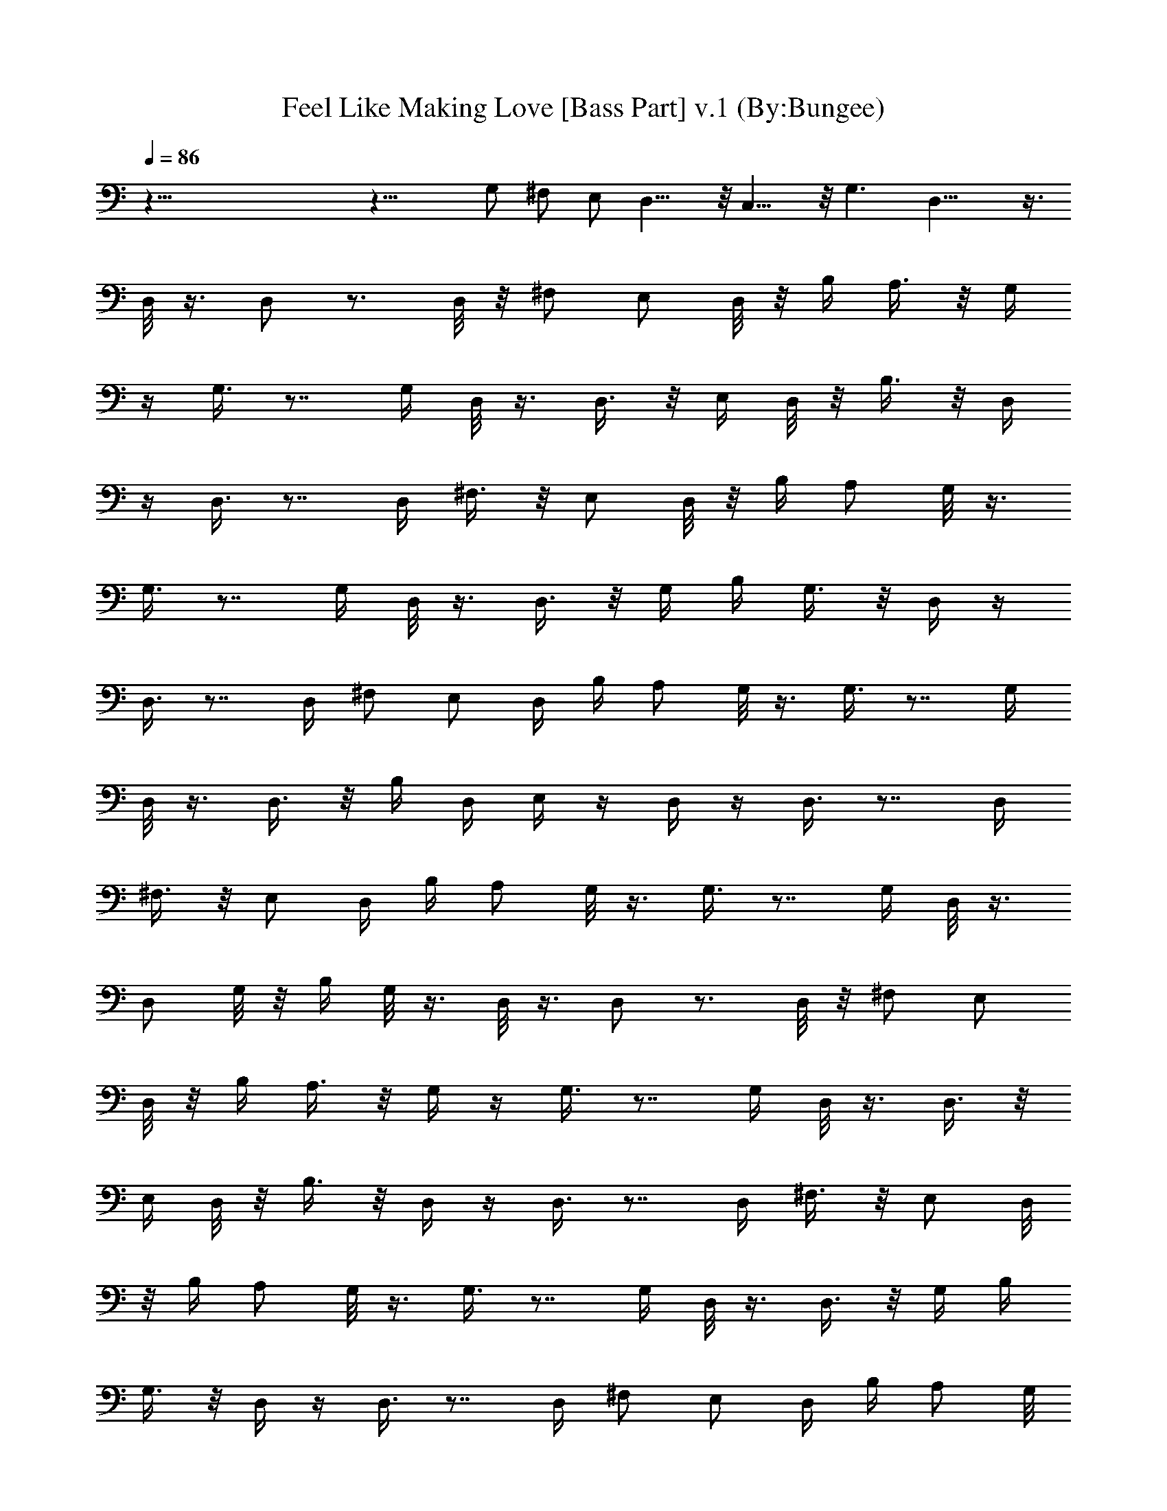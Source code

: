 X:1
T:Feel Like Making Love [Bass Part] v.1 (By:Bungee)
Z:Bad Company
L:1/4
Q:86
K:C
z91/8 z25/8 G,/2 ^F,/2 E,/2 D,15/8 z/8 C,15/8 z/8 G,3/2 D,17/8 z3/8
D,/8 z3/8 D,/2 z3/4 D,/8 z/8 ^F,/2 E,/2 D,/8 z/8 B,/4 A,3/8 z/8 G,/4
z/4 G,3/8 z7/8 G,/4 D,/8 z3/8 D,3/8 z/8 E,/4 D,/8 z/8 B,3/8 z/8 D,/4
z/4 D,3/8 z7/8 D,/4 ^F,3/8 z/8 E,/2 D,/8 z/8 B,/4 A,/2 G,/8 z3/8
G,3/8 z7/8 G,/4 D,/8 z3/8 D,3/8 z/8 G,/4 B,/4 G,3/8 z/8 D,/4 z/4
D,3/8 z7/8 D,/4 ^F,/2 E,/2 D,/4 B,/4 A,/2 G,/8 z3/8 G,3/8 z7/8 G,/4
D,/8 z3/8 D,3/8 z/8 B,/4 D,/4 E,/4 z/4 D,/4 z/4 D,3/8 z7/8 D,/4
^F,3/8 z/8 E,/2 D,/4 B,/4 A,/2 G,/8 z3/8 G,3/8 z7/8 G,/4 D,/8 z3/8
D,/2 G,/8 z/8 B,/4 G,/8 z3/8 D,/8 z3/8 D,/2 z3/4 D,/8 z/8 ^F,/2 E,/2
D,/8 z/8 B,/4 A,3/8 z/8 G,/4 z/4 G,3/8 z7/8 G,/4 D,/8 z3/8 D,3/8 z/8
E,/4 D,/8 z/8 B,3/8 z/8 D,/4 z/4 D,3/8 z7/8 D,/4 ^F,3/8 z/8 E,/2 D,/8
z/8 B,/4 A,/2 G,/8 z3/8 G,3/8 z7/8 G,/4 D,/8 z3/8 D,3/8 z/8 G,/4 B,/4
G,3/8 z/8 D,/4 z/4 D,3/8 z7/8 D,/4 ^F,/2 E,/2 D,/4 B,/4 A,/2 G,/8
z3/8 G,3/8 z7/8 G,/4 D,/8 z3/8 D,3/8 z/8 B,/4 D,/4 E,/4 z/4 D,/4 z/4
D,3/8 z7/8 D,/4 ^F,3/8 z/8 E,/2 D,/4 B,/4 A,/2 G,/8 z3/8 G,3/8 z7/8
G,/4 D,/8 z3/8 D,/2 G,/8 z/8 B,/4 G,/8 z3/8 C,/4 D,/4 z/2 D,7/8 z/8
C,/4 D,/4 z/2 D,3/4 z/4 C,/8 z/8 D,3/8 z3/8 D,7/8 z/8 G, C,3/4 z/4
C,/8 z/8 D,3/8 z3/8 D,3/4 z/4 C,/8 z/8 D,/4 z/2 D,3/4 z/4 C,/8 z/8
D,/4 z/2 D,7/8 z/8 G, C,3/4 z/4 C,/8 z/8 D,3/8 z3/8 D,3/4 z/4 C,/8
z/8 D,/4 z/2 D,3/4 z/4 C,/8 z/8 D,/4 z/2 D,7/8 z/8 G, C,3/4 z/4 C,/8
z/8 D,/4 z/2 D,3/4 z/4 C,/8 z/8 D,/4 z/2 D,3/4 z/4 C,/4 D,3/8 z3/8
D,7/8 z/8 C,7/8 z/8 D, G, C, D,6 z2 D,/8 z3/8 D,/2 z3/4 D,/8 z/8
^F,/2 E,/2 D,/8 z/8 B,/4 A,3/8 z/8 G,/4 z/4 G,3/8 z7/8 G,/4 D,/8 z3/8
D,3/8 z/8 E,/4 D,/8 z/8 B,3/8 z/8 D,/4 z/4 D,3/8 z7/8 D,/4 ^F,3/8 z/8
E,/2 D,/8 z/8 B,/4 A,/2 G,/8 z3/8 G,3/8 z7/8 G,/4 D,/8 z3/8 D,3/8 z/8
G,/4 B,/4 G,3/8 z/8 D,/4 z/4 D,3/8 z7/8 D,/4 ^F,/2 E,/2 D,/4 B,/4
A,/2 G,/8 z3/8 G,3/8 z7/8 G,/4 D,/8 z3/8 D,3/8 z/8 B,/4 D,/4 E,/4 z/4
D,/4 z/4 D,3/8 z7/8 D,/4 ^F,3/8 z/8 E,/2 D,/4 B,/4 A,/2 G,/8 z3/8
G,3/8 z7/8 G,/4 D,/8 z3/8 D,/2 G,/8 z/8 B,/4 G,/8 z3/8 D,/8 z3/8 D,/2
z3/4 D,/8 z/8 ^F,/2 E,/2 D,/8 z/8 B,/4 A,3/8 z/8 G,/4 z/4 G,3/8 z7/8
G,/4 D,/8 z3/8 D,3/8 z/8 E,/4 D,/8 z/8 B,3/8 z/8 D,/4 z/4 D,3/8 z7/8
D,/4 ^F,3/8 z/8 E,/2 D,/8 z/8 B,/4 A,/2 G,/8 z3/8 G,3/8 z7/8 G,/4
D,/8 z3/8 D,3/8 z/8 G,/4 B,/4 G,3/8 z/8 D,/4 z/4 D,3/8 z7/8 D,/4
^F,/2 E,/2 D,/4 B,/4 A,/2 G,/8 z3/8 G,3/8 z7/8 G,/4 D,/8 z3/8 D,3/8
z/8 B,/4 D,/4 E,/4 z/4 D,/4 z/4 D,3/8 z7/8 D,/4 ^F,3/8 z/8 E,/2 D,/4
B,/4 A,/2 G,/8 z3/8 G,3/8 z7/8 G,/4 D,/8 z3/8 D,/2 G,/8 z/8 B,/4 G,/8
z3/8 C,/4 D,/4 z/2 D,7/8 z/8 C,/4 D,/4 z/2 D,3/4 z/4 C,/8 z/8 D,3/8
z3/8 D,7/8 z/8 G, C,3/4 z/4 C,/8 z/8 D,3/8 z3/8 D,3/4 z/4 C,/8 z/8
D,/4 z/2 D,3/4 z/4 C,/8 z/8 D,/4 z/2 D,7/8 z/8 G, C,3/4 z/4 C,/8 z/8
D,3/8 z3/8 D,3/4 z/4 C,/8 z/8 D,/4 z/2 D,3/4 z/4 C,/8 z/8 D,/4 z/2
D,7/8 z/8 G, C,3/4 z/4 C,/8 z/8 D,/4 z/2 D,3/4 z/4 C,/8 z/8 D,/4 z/2
D,3/4 z/4 C,/4 D,3/8 z3/8 D,7/8 z/8 C,7/8 z/8 D, G, C, D,6 z2 D,3/8
z/8 D,/4 z E,/8 z/8 ^F,/2 E,/4 z/4 D,/8 z/8 B,/4 A,/2 G,/4 z/4 G,3/8
z7/8 B,/8 z/8 E,3/8 z/8 D,/2 B,/8 z/8 D,/4 B,/4 z/4 D,3/8 z/8 D,/4 z
E,/8 z/8 ^F,/2 E,3/8 z/8 D,/4 B,/4 A,/2 G,3/8 z/8 G,/4 z B,/8 z/8
D,3/8 z/8 B,/4 z/4 G,/4 A,/8 z/8 B,/4 z/4 D,3/8 z/8 D,/4 z E,/8 z/8
^F,/2 E,/4 z/4 D,/8 z/8 B,/4 A,/2 G,3/8 z/8 G,3/8 z7/8 B,/8 z/8 E,3/8
z/8 D,3/8 z/8 B,/4 D,/4 B,/4 z/4 D,/4 z/4 D,/4 z E,/8 z/8 ^F,3/8 z/8
E,3/8 z/8 D,/4 B,/4 A,3/8 z/8 G,/4 z/4 G,3/8 z7/8 D,/8 z/8 E,3/8 z/8
D,3/8 z/8 B,/4 D,/4 B,/4 z/4 D,3/8 z/8 D,/4 z E,/8 z/8 ^F,/2 E,/4 z/4
D,/8 z/8 B,/4 A,/2 G,/4 z/4 G,3/8 z7/8 B,/8 z/8 E,3/8 z/8 D,/2 B,/8
z/8 D,/4 B,/4 z/4 D,3/8 z/8 D,/4 z E,/8 z/8 ^F,/2 E,3/8 z/8 D,/4 B,/4
A,/2 G,3/8 z/8 G,/4 z B,/8 z/8 D,3/8 z/8 B,/4 z/4 G,/4 A,/8 z/8 B,/4
z/4 D,3/8 z/8 D,/4 z E,/8 z/8 ^F,/2 E,/4 z/4 D,/8 z/8 B,/4 A,/2 G,3/8
z/8 G,3/8 z7/8 B,/8 z/8 E,3/8 z/8 D,3/8 z/8 B,/4 D,/4 B,/4 z/4 D,/4
z/4 D,/4 z E,/8 z/8 ^F,3/8 z/8 E,3/8 z/8 D,/4 B,/4 A,3/8 z/8 G,/4 z/4
G,3/8 z7/8 D,/8 z/8 E,3/8 z/8 D,3/8 z/8 B,/4 D,/4 B,/4 z/4 C,/4 D,/4
z/2 D,7/8 z/8 C,/4 D,/4 z/2 D,3/4 z/4 C,/8 z/8 D,3/8 z3/8 D,7/8 z/8
G, C,3/4 z/4 C,/8 z/8 D,3/8 z3/8 D,3/4 z/4 C,/8 z/8 D,/4 z/2 D,3/4
z/4 C,/8 z/8 D,/4 z/2 D,7/8 z/8 G, C,3/4 z/4 C,/8 z/8 D,3/8 z3/8
D,3/4 z/4 C,/8 z/8 D,/4 z/2 D,3/4 z/4 C,/8 z/8 D,/4 z/2 D,7/8 z/8 G,
C,3/4 z/4 C,/8 z/8 D,/4 z/2 D,3/4 z/4 C,/8 z/8 D,/4 z/2 D,3/4 z/4
C,/4 D,3/8 z3/8 D,7/8 z/8 C,7/8 z/8 D, G, C, C,/4 D,/4 z/2 D,7/8 z/8
C,/4 D,/4 z/2 D,3/4 z/4 C,/8 z/8 D,3/8 z3/8 D,7/8 z/8 G, C,3/4 z/4
C,/8 z/8 D,3/8 z3/8 D,3/4 z/4 C,/8 z/8 D,/4 z/2 D,3/4 z/4 C,/8 z/8
D,/4 z/2 D,7/8 z/8 G, C,3/4 z/4 C,/8 z/8 D,3/8 z3/8 D,3/4 z/4 C,/8
z/8 D,/4 z/2 D,3/4 z/4 C,/8 z/8 D,/4 z/2 D,7/8 z/8 G, C,3/4 z/4 C,/8
z/8 D,/4 z/2 D,3/4 z/4 C,/8 z/8 D,/4 z/2 D,3/4 z/4 C,/4 D,3/8 z3/8
D,7/8 z/8 C,7/8 z/8 D, G, C, D,6 z2 C,/4 D,/4 z/2 D,7/8 z/8 C,/4 D,/4
z/2 D,3/4 z/4 C,/8 z/8 D,3/8 z3/8 D,7/8 z/8 G, C,3/4 z/4 C,/8 z/8
D,3/8 z3/8 D,3/4 z/4 C,/8 z/8 D,/4 z/2 D,3/4 z/4 C,/8 z/8 D,/4 z/2
D,7/8 z/8 G, C,3/4 z/4 C,/8 z/8 D,3/8 z3/8 D,3/4 z/4 C,/8 z/8 D,/4
z/2 D,3/4 z/4 C,/8 z/8 D,/4 z/2 D,7/8 z/8 G, C,3/4 z/4 C,/8 z/8 D,/4
z/2 D,3/4 z/4 C,/8 z/8 D,/4 z/2 D,3/4 z/4 C,/4 D,3/8 z3/8 D,7/8 z/8
C,7/8 z/8 D, G, C, C,/4 D,/4 z/2 D,7/8 z/8 C,/4 D,/4 z/2 D,3/4 z/4
C,/8 z/8 D,3/8 z3/8 D,7/8 z/8 G, C,3/4 z/4 C,/8 z/8 D,3/8 z3/8 D,3/4
z/4 C,/8 z/8 D,/4 z/2 D,3/4 z/4 C,/8 z/8 D,/4 z/2 D,7/8 z/8 G, C,3/4
z/4 C,/8 z/8 D,3/8 z3/8 D,3/4 z/4 C,/8 z/8 D,/4 z/2 D,3/4 z/4 C,/8
z/8 D,/4 z/2 D,7/8 z/8 G, C,3/4 z/4 C,/8 z/8 D,/4 z/2 D,3/4 z/4 C,/8
z/8 D,/4 z/2 D,3/4 z/4 C,/4 D,3/8 z3/8 D,7/8 z/8 C,7/8 z/8 D, G, C,
D,6 
